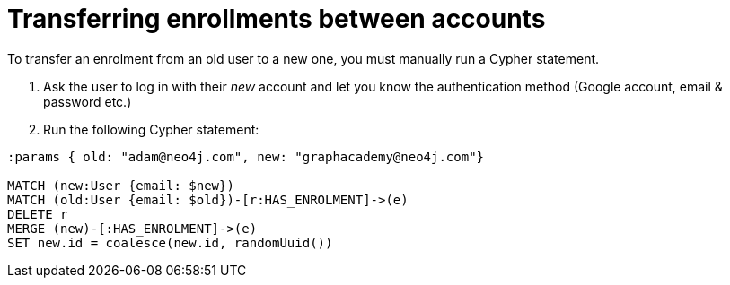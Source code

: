 = Transferring enrollments between accounts

To transfer an enrolment from an old user to a new one, you must manually run a Cypher statement.

1. Ask the user to log in with their _new_ account and let you know the authentication method (Google account, email & password etc.)
2. Run the following Cypher statement:


[source,cypher]
----
:params { old: "adam@neo4j.com", new: "graphacademy@neo4j.com"}

MATCH (new:User {email: $new})
MATCH (old:User {email: $old})-[r:HAS_ENROLMENT]->(e)
DELETE r
MERGE (new)-[:HAS_ENROLMENT]->(e)
SET new.id = coalesce(new.id, randomUuid())
----
